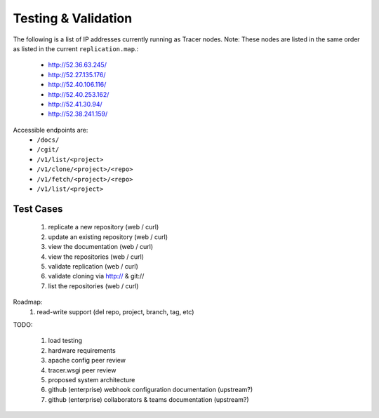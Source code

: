 Testing & Validation
====================

The following is a list of IP addresses currently running as Tracer nodes.
Note: These nodes are listed in the same order as listed in the current
``replication.map``.:

 * http://52.36.63.245/
 * http://52.27.135.176/
 * http://52.40.106.116/
 * http://52.40.253.162/
 * http://52.41.30.94/
 * http://52.38.241.159/

Accessible endpoints are: 
 * ``/docs/``
 * ``/cgit/``
 * ``/v1/list/<project>``
 * ``/v1/clone/<project>/<repo>``
 * ``/v1/fetch/<project>/<repo>``
 * ``/v1/list/<project>``

Test Cases
----------

 #. replicate a new repository (web / curl)
 #. update an existing repository (web / curl)
 #. view the documentation (web / curl)
 #. view the repositories (web / curl)
 #. validate replication (web / curl)
 #. validate cloning via http:// & git://
 #. list the repositories (web / curl)

Roadmap:
 #. read-write support (del repo, project, branch, tag, etc)

TODO:

 #. load testing
 #. hardware requirements
 #. apache config peer review
 #. tracer.wsgi peer review
 #. proposed system architecture
 #. github (enterprise) webhook configuration documentation (upstream?)
 #. github (enterprise) collaborators & teams documentation (upstream?)
